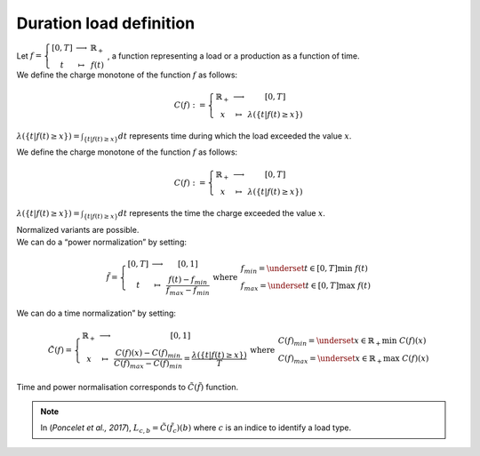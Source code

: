 Duration load definition
------------------------

| Let :math:`f = \left\{\begin{array}{ccc} [0,T]  & \longrightarrow &  \mathbb{R}_+  \\ t & \mapsto & f(t) \end{array}\right.` , a function representing a load or a production as a function of time.
| We define the charge monotone of the function :math:`f` as follows:

.. math::
    C(f) : = \left\{\begin{array}{ccc}
            \mathbb{R}_+  & \longrightarrow &  [0,T]  \\ 
            x & \mapsto & \lambda(\{t|f(t)\geq x\})  
            \end{array}\right.

:math:`\lambda(\{t|f(t)\geq x\}) = \int_{\{t|f(t)\geq x\}}dt` represents time during which the load exceeded the value :math:`x`.

| We define the charge monotone of the function :math:`f` as follows:

.. math::
    C(f) : = \left\{\begin{array}{ccc}
            \mathbb{R}_+  & \longrightarrow &  [0,T]  \\ 
            x & \mapsto & \lambda(\{t|f(t)\geq x\})  
            \end{array}\right.
            
:math:`\lambda(\{t|f(t)\geq x\}) = \int_{\{t|f(t)\geq x\}}dt` represents the time the charge exceeded the value :math:`x`.

.. centered:: Normalization

| Normalized variants are possible. 
| We can do a “power normalization” by setting:  
.. math::
    \tilde{f} = \left\{\begin{array}{ccc}
        [0,T]  & \longrightarrow &  [0,1]  \\ 
        t & \mapsto & \frac{f(t)-f_{min}}{f_{max}-f_{min}}  
        \end{array}\right. \text{ where } \left.\begin{array}{l}
            f_{min} = \underset{t\in[0,T]}{\text{min }} f(t)  \\ 
            f_{max} = \underset{t\in[0,T]}{\text{max }} f(t)
            \end{array}\right.
| We can do a time normalization” by setting: 
.. math::
    \tilde{C}(f) = \left\{\begin{array}{ccc}
        \mathbb{R}_+ & \longrightarrow & [0,1]    \\ 
        x & \mapsto & \frac{C(f)(x)-C(f)_{min}}{C(f)_{max}-C(f)_{min}} =  \frac{\lambda(\{t|f(t)\geq x\})}{T}
        \end{array}\right. \text{ where } \left.\begin{array}{l}
            C(f)_{min} = \underset{x\in\mathbb{R}_+}{\text{min }} C(f)(x)  \\ 
            C(f)_{max} = \underset{x\in\mathbb{R}_+}{\text{max }} C(f)(x)
            \end{array}\right.
| Time and power normalisation corresponds to :math:`\tilde{C}(\tilde{f})` function.
.. note::
    In (`Poncelet et al., 2017`), :math:`L_{c,b} = \tilde{C}(\tilde{f_{c}})(b)` where :math:`c` is an indice to identify a load type.